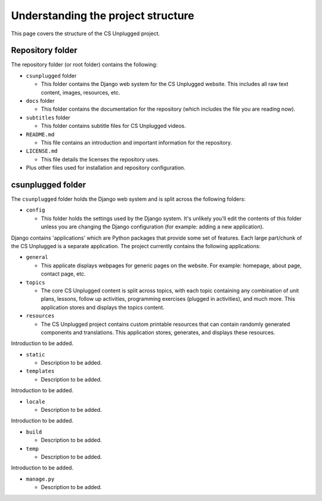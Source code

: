 Understanding the project structure
###########################################

This page covers the structure of the CS Unplugged project.

Repository folder
=================================================

The repository folder (or root folder) contains the following:

- ``csunplugged`` folder

  - This folder contains the Django web system for the CS Unplugged website.
    This includes all raw text content, images, resources, etc.

- ``docs`` folder

  - This folder contains the documentation for the repository (which includes
    the file you are reading now).

- ``subtitles`` folder

  - This folder contains subtitle files for CS Unplugged videos.

- ``README.md``

  - This file contains an introduction and important information for the
    repository.

- ``LICENSE.md``

  - This file details the licenses the repository uses.

- Plus other files used for installation and repository configuration.

csunplugged folder
=================================================

The ``csunplugged`` folder holds the Django web system and is split across
the following folders:

- ``config``

  - This folder holds the settings used by the Django system.
    It's unlikely you'll edit the contents of this folder unless you are
    changing the Django configuration (for example: adding a new application).

Django contains 'applications' which are Python packages that provide
some set of features.
Each large part/chunk of the CS Unplugged is a separate application.
The project currently contains the following applications:

- ``general``

  - This applicate displays webpages for generic pages on the website.
    For example: homepage, about page, contact page, etc.

- ``topics``

  - The core CS Unplugged content is split across topics, with each topic
    containing any combination of unit plans, lessons, follow up activities,
    programming exercises (plugged in activities), and much more.
    This application stores and displays the topics content.

- ``resources``

  - The CS Unplugged project contains custom printable resources that can
    contain randomly generated components and translations.
    This application stores, generates, and displays these resources.

Introduction to be added.

- ``static``

  - Description to be added.

- ``templates``

  - Description to be added.

Introduction to be added.

- ``locale``

  - Description to be added.

Introduction to be added.

- ``build``

  - Description to be added.

- ``temp``

  - Description to be added.

Introduction to be added.

- ``manage.py``

  - Description to be added.
